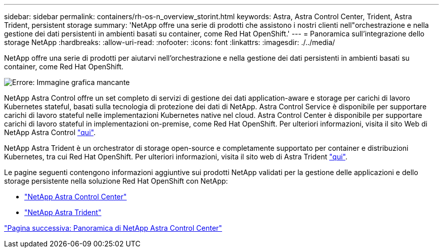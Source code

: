 ---
sidebar: sidebar 
permalink: containers/rh-os-n_overview_storint.html 
keywords: Astra, Astra Control Center, Trident, Astra Trident, persistent storage 
summary: 'NetApp offre una serie di prodotti che assistono i nostri clienti nell"orchestrazione e nella gestione dei dati persistenti in ambienti basati su container, come Red Hat OpenShift.' 
---
= Panoramica sull'integrazione dello storage NetApp
:hardbreaks:
:allow-uri-read: 
:nofooter: 
:icons: font
:linkattrs: 
:imagesdir: ./../media/


NetApp offre una serie di prodotti per aiutarvi nell'orchestrazione e nella gestione dei dati persistenti in ambienti basati su container, come Red Hat OpenShift.

image:redhat_openshift_image108.jpg["Errore: Immagine grafica mancante"]

NetApp Astra Control offre un set completo di servizi di gestione dei dati application-aware e storage per carichi di lavoro Kubernetes stateful, basati sulla tecnologia di protezione dei dati di NetApp. Astra Control Service è disponibile per supportare carichi di lavoro stateful nelle implementazioni Kubernetes native nel cloud. Astra Control Center è disponibile per supportare carichi di lavoro stateful in implementazioni on-premise, come Red Hat OpenShift. Per ulteriori informazioni, visita il sito Web di NetApp Astra Control https://cloud.netapp.com/astra["qui"].

NetApp Astra Trident è un orchestrator di storage open-source e completamente supportato per container e distribuzioni Kubernetes, tra cui Red Hat OpenShift. Per ulteriori informazioni, visita il sito web di Astra Trident https://docs.netapp.com/us-en/trident/index.html["qui"].

Le pagine seguenti contengono informazioni aggiuntive sui prodotti NetApp validati per la gestione delle applicazioni e dello storage persistente nella soluzione Red Hat OpenShift con NetApp:

* link:rh-os-n_overview_astra.html["NetApp Astra Control Center"]
* link:rh-os-n_overview_trident.html["NetApp Astra Trident"]


link:rh-os-n_overview_astra.html["Pagina successiva: Panoramica di NetApp Astra Control Center"]

